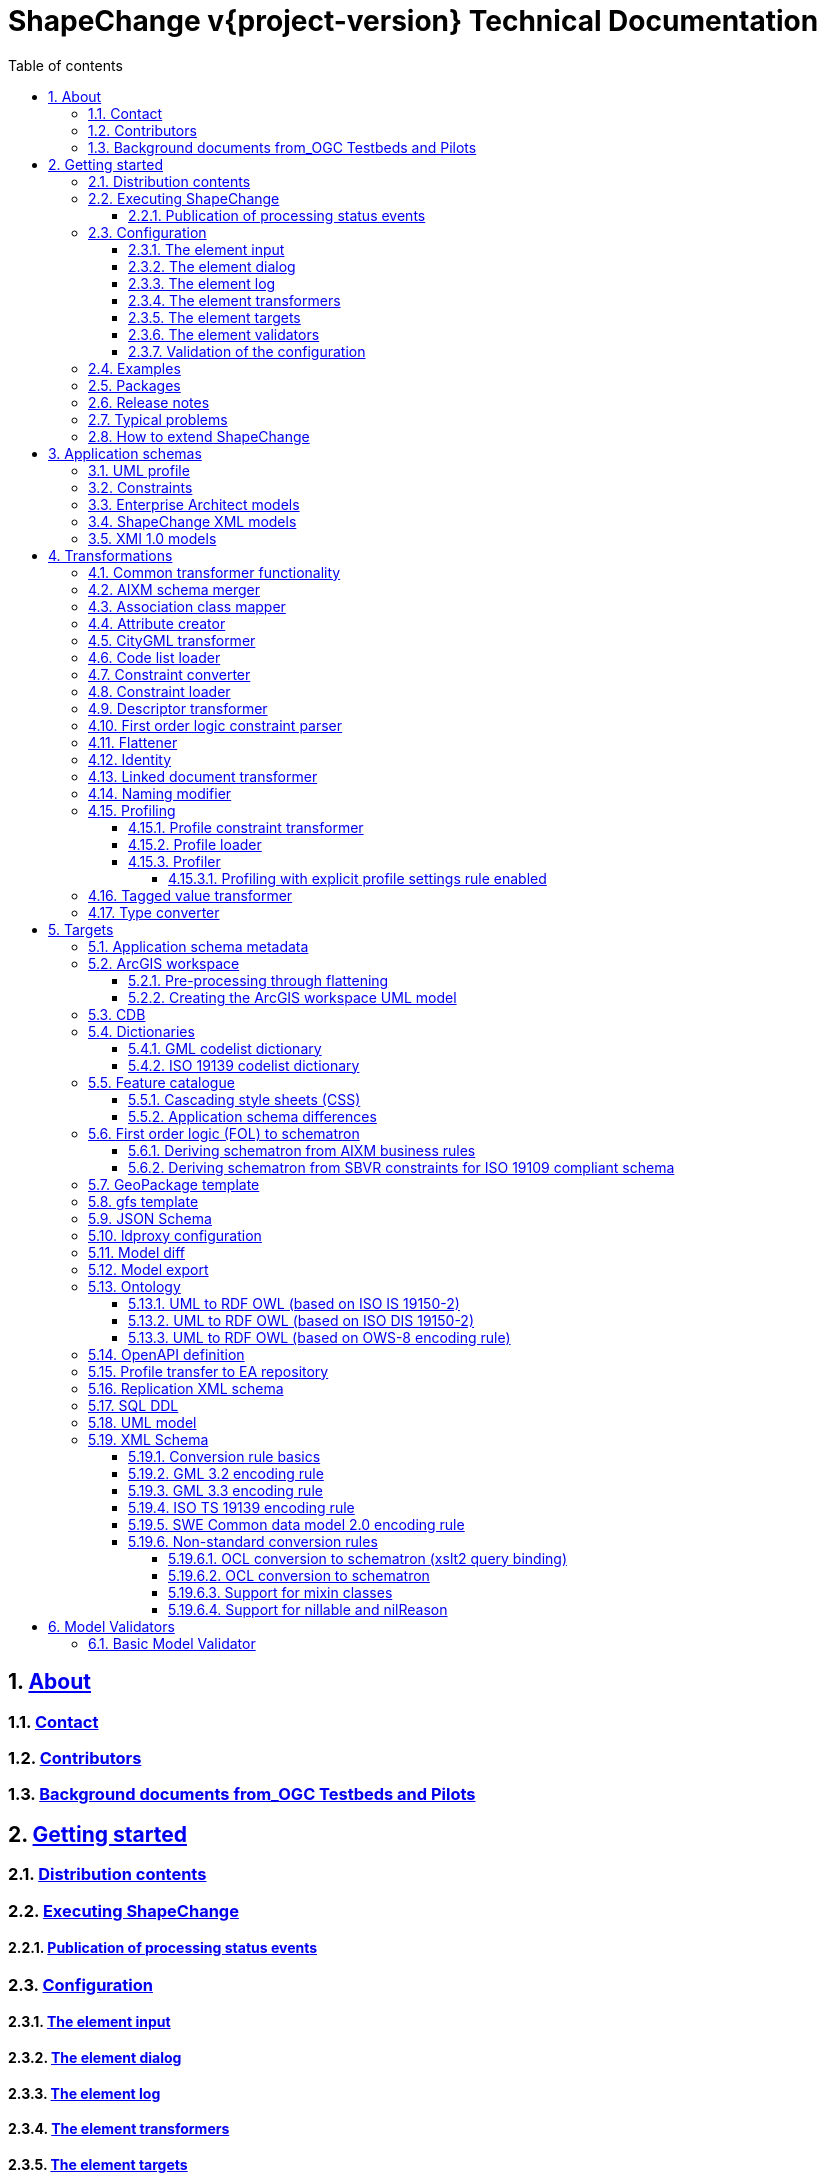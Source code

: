 :doctype: book
:encoding: utf-8
:lang: en
:toc: macro
:toc-title: Table of contents
:toclevels: 5

:toc-position: left

:appendix-caption: Annex

:numbered:
:sectanchors:
:sectnumlevels: 5
:nofooter:

:source-highlighter: coderay

= ShapeChange v{project-version} Technical Documentation

:toc:

== xref:about/About.adoc[About]

=== xref:about/Contact.adoc[Contact]

=== xref:about/Contributors.adoc[Contributors]

=== xref:about/Background_documents_from_OGC_Testbeds_and_Pilots.adoc[Background documents from_OGC Testbeds and Pilots]



== xref:get started/Get_Started.adoc[Getting started]

=== xref:get started/Distribution_contents.adoc[Distribution contents]

=== xref:get started/Executing_ShapeChange.adoc[Executing ShapeChange]

==== xref:get started/Publication_of_Processing_Status_Events.adoc[Publication of processing status events]

=== xref:get started/Configuration.adoc[Configuration]

==== xref:get started/The_element_input.adoc[The element input]

==== xref:get started/The_element_dialog.adoc[The element dialog]

==== xref:get started/The_element_log.adoc[The element log]

==== xref:get started/The_element_transformers.adoc[The element transformers]

==== xref:get started/The_element_targets.adoc[The element targets]

==== xref:get started/The_element_validators.adoc[The element validators]

==== xref:get started/Validation_of_the_Configuration.adoc[Validation of the configuration]

=== xref:get started/Examples.adoc[Examples]

=== xref:get started/Packages.adoc[Packages]

=== xref:get started/Release_Notes.adoc[Release notes]

=== xref:get started/Typical_problems.adoc[Typical problems]

=== xref:get started/How_to_extend_ShapeChange.adoc[How to extend ShapeChange]



== xref:application schemas/Application_schemas.adoc[Application schemas]

=== xref:application schemas/UML_profile.adoc[UML profile]

=== xref:application schemas/Constraints.adoc[Constraints]

=== xref:application schemas/Enterprise_Architect_models.adoc[Enterprise Architect models]

=== xref:application schemas/SCXML_models.adoc[ShapeChange XML models]

// === xref:application schemas/GSIP_models.adoc[GSIP models]

=== xref:application schemas/XMI_1.0_models.adoc[XMI 1.0 models]


[[Transformations]]
== xref:transformations/Transformations.adoc[Transformations]

=== xref:transformations/Common_Transformer_Functionality.adoc[Common transformer functionality]

=== xref:transformations/AIXM_Schema_Merger.adoc[AIXM schema merger]

=== xref:transformations/Association_Class_Mapper.adoc[Association class mapper]

=== xref:transformations/Attribute_Creator.adoc[Attribute creator]

=== xref:transformations/CityGML_Transformer.adoc[CityGML transformer]

=== xref:transformations/Code_List_Loader.adoc[Code list loader]

=== xref:transformations/Constraint_Converter.adoc[Constraint converter]

=== xref:transformations/Constraint_Loader.adoc[Constraint loader]

=== xref:transformations/Descriptor_Transformer.adoc[Descriptor transformer]

=== xref:transformations/First_Order_Logic_Constraint_Parser.adoc[First order logic constraint parser]

=== xref:transformations/Flattener.adoc[Flattener]

=== xref:transformations/Identity.adoc[Identity]

=== xref:transformations/LinkedDocumentTransformer.adoc[Linked document transformer]

=== xref:transformations/Naming_Modifier.adoc[Naming modifier]

=== xref:transformations/profiling/Profiling.adoc[Profiling]

==== xref:transformations/profiling/Profile_Constraint_Transformer.adoc[Profile constraint transformer]

==== xref:transformations/profiling/Profile_Loader.adoc[Profile loader]

==== xref:transformations/profiling/Profiler.adoc[Profiler]

===== xref:transformations/profiling/Profiling_with_explicit_profile_settings_rule_enabled.adoc[Profiling with explicit profile settings rule enabled]

=== xref:transformations/Tagged_Value_Transformer.adoc[Tagged value transformer]

=== xref:transformations/Type_Converter.adoc[Type converter]

[[Targets]]
== xref:targets/Output_Targets.adoc[Targets]

=== xref:targets/Application_Schema_Metadata.adoc[Application schema metadata]

=== xref:targets/arcgis/ArcGIS_Workspace.adoc[ArcGIS workspace]

==== xref:targets/arcgis/Pre_Processing_through_Flattening.adoc[Pre-processing through flattening]

==== xref:targets/arcgis/Creating_the_ArcGIS_Workspace_UML_Model.adoc[Creating the ArcGIS workspace UML model]

=== xref:targets/CDB.adoc[CDB]

=== xref:targets/dictionaries/Dictionaries.adoc[Dictionaries]

==== xref:targets/dictionaries/GML_Codelist_Dictionary.adoc[GML codelist dictionary]

==== xref:targets/dictionaries/ISO_19139_Codelist_Dictionary.adoc[ISO 19139 codelist dictionary]

=== xref:targets/feature catalogue/Feature_Catalogue.adoc[Feature catalogue]

==== xref:targets/feature catalogue/Cascading_Style_Sheets_CSS.adoc[Cascading style sheets (CSS)]

==== xref:targets/feature catalogue/Application_Schema_Differences.adoc[Application schema differences]

=== xref:targets/fol to schematron/First_Order_Logic_FOL_to_Schematron.adoc[First order logic (FOL) to schematron]

==== xref:targets/fol to schematron/Deriving_Schematron_from_AIXM_Business_Rules.adoc[Deriving schematron from AIXM business rules]

==== xref:targets/fol to schematron/Deriving_Schematron_from_SBVR_constraints_for_ISO_19109_compliant_schema.adoc[Deriving schematron from SBVR constraints for ISO 19109 compliant schema]

=== xref:targets/GeoPackage_Template.adoc[GeoPackage template]

=== xref:targets/gfstemplate.adoc[gfs template]

=== xref:targets/JSON_Schema.adoc[JSON Schema]

=== xref:targets/ldproxy2.adoc[ldproxy configuration]

=== xref:targets/DiffTarget.adoc[Model diff]

=== xref:targets/Model_Export.adoc[Model export]

=== xref:targets/ontology/Ontology.adoc[Ontology]

==== xref:targets/ontology/UML_to_RDF_OWL_based_on_ISO_IS_19150_2.adoc[UML to RDF OWL (based on ISO IS 19150-2)]

==== xref:targets/ontology/UML_to_RDF_OWL_based_on_ISO_DIS_19150_2.adoc[UML to RDF OWL (based on ISO DIS 19150-2)]

==== xref:targets/ontology/UML_to_RDF_OWL_based_on_OWS_8_encoding_rule.adoc[UML to RDF OWL (based on OWS-8 encoding rule)]

=== xref:targets/OpenAPI_Definition.adoc[OpenAPI definition]

=== xref:targets/Profile_Transfer_to_EA_Repository.adoc[Profile transfer to EA repository]

=== xref:targets/Replication_XML_Schema.adoc[Replication XML schema]

=== xref:targets/SQL_DDL.adoc[SQL DDL]

=== xref:targets/UML_model.adoc[UML model]

=== xref:targets/xml schema/XML_Schema.adoc[XML Schema]

==== xref:targets/xml schema/Conversion_Rule_Basics.adoc[Conversion rule basics]

==== xref:targets/xml schema/GML_3.2_Encoding_Rule.adoc[GML 3.2 encoding rule]

==== xref:targets/xml schema/GML_3.3_Encoding_Rule.adoc[GML 3.3 encoding rule]

==== xref:targets/xml schema/ISO_TS_19139_Encoding_Rule.adoc[ISO TS 19139 encoding rule]

==== xref:targets/xml schema/SWE_Common_Data_Model_2.0_Encoding_Rule.adoc[SWE Common data model 2.0 encoding rule]

==== xref:targets/xml schema/Non_Standard_Conversion_Rules.adoc[Non-standard conversion rules]

===== xref:targets/xml schema/OCL_Conversion_to_Schematron_xslt2_query_binding.adoc[OCL conversion to schematron (xslt2 query binding)]

===== xref:targets/xml schema/OCL_Conversion_to_Schematron.adoc[OCL conversion to schematron]

===== xref:targets/xml schema/Support_for_Mixin_Classes.adoc[Support for mixin classes]

===== xref:targets/xml schema/Support_for_nillable_and_nilReason.adoc[Support for nillable and nilReason]

[[ModelValidators]]
== xref:model validators/ModelValidators.adoc[Model Validators]

=== xref:model validators/Basic_Model_Validator.adoc[Basic Model Validator]